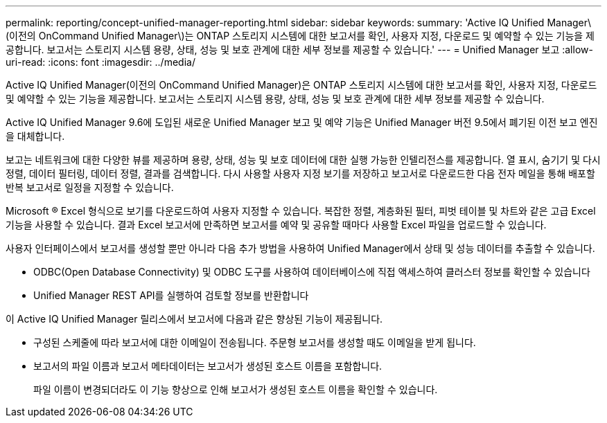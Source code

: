 ---
permalink: reporting/concept-unified-manager-reporting.html 
sidebar: sidebar 
keywords:  
summary: 'Active IQ Unified Manager\(이전의 OnCommand Unified Manager\)는 ONTAP 스토리지 시스템에 대한 보고서를 확인, 사용자 지정, 다운로드 및 예약할 수 있는 기능을 제공합니다. 보고서는 스토리지 시스템 용량, 상태, 성능 및 보호 관계에 대한 세부 정보를 제공할 수 있습니다.' 
---
= Unified Manager 보고
:allow-uri-read: 
:icons: font
:imagesdir: ../media/


[role="lead"]
Active IQ Unified Manager(이전의 OnCommand Unified Manager)은 ONTAP 스토리지 시스템에 대한 보고서를 확인, 사용자 지정, 다운로드 및 예약할 수 있는 기능을 제공합니다. 보고서는 스토리지 시스템 용량, 상태, 성능 및 보호 관계에 대한 세부 정보를 제공할 수 있습니다.

Active IQ Unified Manager 9.6에 도입된 새로운 Unified Manager 보고 및 예약 기능은 Unified Manager 버전 9.5에서 폐기된 이전 보고 엔진을 대체합니다.

보고는 네트워크에 대한 다양한 뷰를 제공하며 용량, 상태, 성능 및 보호 데이터에 대한 실행 가능한 인텔리전스를 제공합니다. 열 표시, 숨기기 및 다시 정렬, 데이터 필터링, 데이터 정렬, 결과를 검색합니다. 다시 사용할 사용자 지정 보기를 저장하고 보고서로 다운로드한 다음 전자 메일을 통해 배포할 반복 보고서로 일정을 지정할 수 있습니다.

Microsoft ® Excel 형식으로 보기를 다운로드하여 사용자 지정할 수 있습니다. 복잡한 정렬, 계층화된 필터, 피벗 테이블 및 차트와 같은 고급 Excel 기능을 사용할 수 있습니다. 결과 Excel 보고서에 만족하면 보고서를 예약 및 공유할 때마다 사용할 Excel 파일을 업로드할 수 있습니다.

사용자 인터페이스에서 보고서를 생성할 뿐만 아니라 다음 추가 방법을 사용하여 Unified Manager에서 상태 및 성능 데이터를 추출할 수 있습니다.

* ODBC(Open Database Connectivity) 및 ODBC 도구를 사용하여 데이터베이스에 직접 액세스하여 클러스터 정보를 확인할 수 있습니다
* Unified Manager REST API를 실행하여 검토할 정보를 반환합니다


이 Active IQ Unified Manager 릴리스에서 보고서에 다음과 같은 향상된 기능이 제공됩니다.

* 구성된 스케줄에 따라 보고서에 대한 이메일이 전송됩니다. 주문형 보고서를 생성할 때도 이메일을 받게 됩니다.
* 보고서의 파일 이름과 보고서 메타데이터는 보고서가 생성된 호스트 이름을 포함합니다.
+
파일 이름이 변경되더라도 이 기능 향상으로 인해 보고서가 생성된 호스트 이름을 확인할 수 있습니다.


